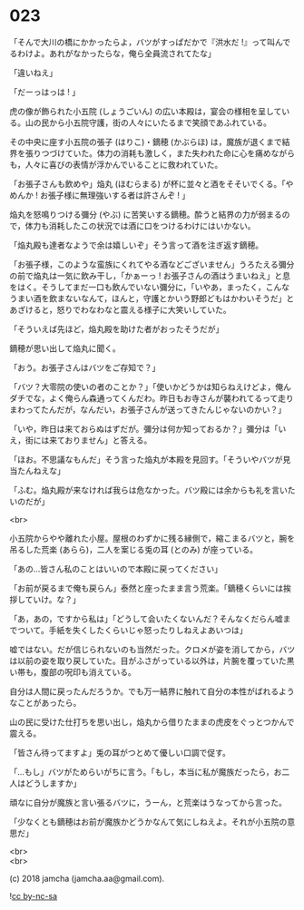 #+OPTIONS: toc:nil
#+OPTIONS: \n:t
#+OPTIONS: ^:{}

* 023

  「そんで大川の橋にかかったらよ，バツがすっぱだかで『洪水だ !』って叫んでるわけよ。あれがなかったらな，俺ら全員流されてたな」

  「違いねえ」

  「だーっはっは ! 」

  虎の像が飾られた小五院 (しょうごいん) の広い本殿は，宴会の様相を呈している。山の民から小五院守護，街の人々にいたるまで笑顔であふれている。

  その中央に座す小五院の張子 (はりこ)・鏑穂 (かぶらほ) は，魔族が退くまで結界を張りつづけていた。体力の消耗も激しく，また失われた命に心を痛めながらも，人々に喜びの表情が浮かんでいることに救われていた。

  「お張子さんも飲めや」焔丸 (ほむらまる) が杯に並々と酒をそそいでくる。「やめんか ! お張子様に無理強いする者は許さんぞ ! 」

  焔丸を怒鳴りつける彌分 (やぶ) に苦笑いする鏑穂。酔うと結界の力が弱まるので，体力も消耗したこの状況では酒に口をつけるわけにはいかない。

  「焔丸殿も達者なようで余は嬉しいぞ」そう言って酒を注ぎ返す鏑穂。

  「お張子様，このような蛮族にくれてやる酒などございません」うろたえる彌分の前で焔丸は一気に飲み干し，「かぁーっ ! お張子さんの酒はうまいねえ」と息をはく。そうしてまだ一口も飲んでいない彌分に，「いやあ，まったく，こんなうまい酒を飲まないなんて，ほんと，守護とかいう野郎どもはかわいそうだ」とあざけると，怒りでわなわなと震える様子に大笑いしていた。

  「そういえば先ほど，焔丸殿を助けた者がおったそうだが」

  鏑穂が思い出して焔丸に聞く。

  「おう。お張子さんはバツをご存知で？」

  「バツ？大零院の使いの者のことか？」「使いかどうかは知らねえけどよ，俺んダチでな，よく俺らん森通ってくんだわ。昨日もお寺さんが襲われてるって走りまわってたんだが，なんだい，お張子さんが送ってきたんじゃないのかい？」

  「いや，昨日は来ておらぬはずだが。彌分は何か知っておるか？」彌分は「いえ，街には来ておりません」と答える。

  「ほお。不思議なもんだ」そう言った焔丸が本殿を見回す。「そういやバツが見当たんねえな」

  「ふむ。焔丸殿が来なければ我らは危なかった。バツ殿には余からも礼を言いたいのだが」

  <br>

  小五院からやや離れた小屋。屋根のわずかに残る縁側で，縮こまるバツと，腕を吊るした荒楽 (あらら)，二人を案じる兎の耳 (とのみ) が座っている。

  「あの…皆さん私のことはいいので本殿に戻ってください」

  「お前が戻るまで俺も戻らん」泰然と座ったまま言う荒楽。「鏑穂くらいには挨拶していけ。な？」

  「あ，あの，ですから私は」「どうして会いたくないんだ？そんなくだらん嘘までついて。手紙を失くしたくらいじゃ怒ったりしねえよあいつは」

  嘘ではない。だが信じられないのも当然だった。クロメが姿を消してから，バツは以前の姿を取り戻していた。目がふさがっている以外は，片腕を覆っていた黒い帯も，腹部の呪印も消えている。

  自分は人間に戻ったんだろうか。でも万一結界に触れて自分の本性がばれるようなことがあったら。

  山の民に受けた仕打ちを思い出し，焔丸から借りたままの虎皮をぐっとつかんで震える。

  「皆さん待ってますよ」兎の耳がつとめて優しい口調で促す。

  「…もし」バツがためらいがちに言う。「もし，本当に私が魔族だったら，お二人はどうしますか」

  頑なに自分が魔族と言い張るバツに，うーん，と荒楽はうなってから言った。

  「少なくとも鏑穂はお前が魔族かどうかなんて気にしねえよ。それが小五院の意思だ」

  <br>
  <br>

  (c) 2018 jamcha (jamcha.aa@gmail.com).

  ![[https://i.creativecommons.org/l/by-nc-sa/4.0/88x31.png][cc by-nc-sa]]

